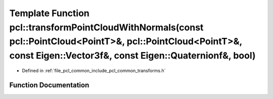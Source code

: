 .. _exhale_function_namespacepcl_1a0190c799174d6565db2994f9b4f0898d:

Template Function pcl::transformPointCloudWithNormals(const pcl::PointCloud<PointT>&, pcl::PointCloud<PointT>&, const Eigen::Vector3f&, const Eigen::Quaternionf&, bool)
========================================================================================================================================================================

- Defined in :ref:`file_pcl_common_include_pcl_common_transforms.h`


Function Documentation
----------------------


.. doxygenfunction:: pcl::transformPointCloudWithNormals(const pcl::PointCloud<PointT>&, pcl::PointCloud<PointT>&, const Eigen::Vector3f&, const Eigen::Quaternionf&, bool)
